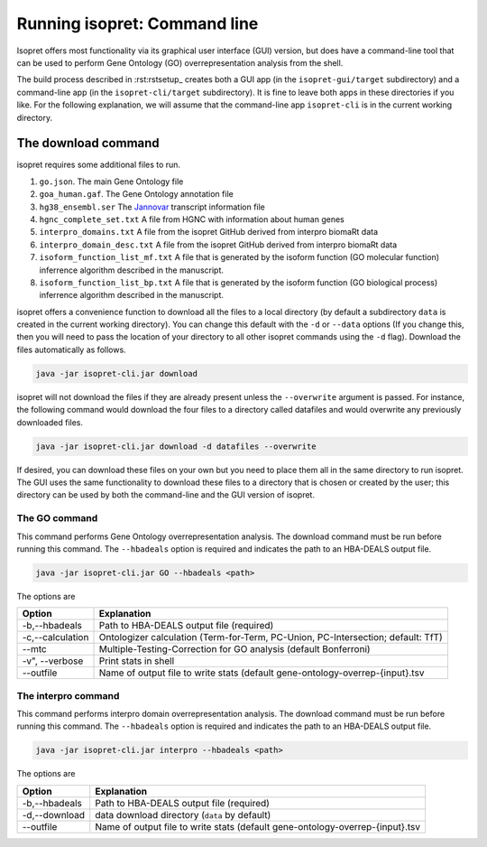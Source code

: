 .. _rstrunningcli:

=============================
Running isopret: Command line
=============================

Isopret offers most functionality via its graphical user interface (GUI) version,
but does have a command-line tool that can be used to perform Gene Ontology (GO)
overrepresentation analysis from the shell.

The build process described in :rst:rstsetup_ creates both a GUI app (in the
``isopret-gui/target`` subdirectory) and a command-line app (in
the ``isopret-cli/target`` subdirectory). It is fine to leave both apps in these
directories if you like. For the following explanation, we will assume that
the command-line app ``isopret-cli`` is in the current working directory.


The download command
~~~~~~~~~~~~~~~~~~~~

.. _rstdownload:

isopret requires some additional files to run.

1. ``go.json``. The main Gene Ontology file
2. ``goa_human.gaf``. The Gene Ontology annotation file
3. ``hg38_ensembl.ser`` The `Jannovar <https://github.com/charite/jannovar>`_ transcript information file
4. ``hgnc_complete_set.txt`` A file from HGNC with information about human genes
5. ``interpro_domains.txt`` A file from the isopret GitHub derived from interpro biomaRt data
6. ``interpro_domain_desc.txt`` A file from the isopret GitHub derived from interpro biomaRt data
7. ``isoform_function_list_mf.txt`` A file that is generated by the isoform function (GO molecular function) inferrence algorithm described in the manuscript.
8. ``isoform_function_list_bp.txt`` A file that is generated by the isoform function (GO biological process) inferrence algorithm described in the manuscript.



isopret offers a convenience function to download all the files
to a local directory (by default a subdirectory ``data`` is created in the current working directory).
You can change this default with the ``-d`` or ``--data`` options
(If you change this, then you will need to pass the location of your directory to all other isopret commands
using the ``-d`` flag). Download the files automatically as follows.

.. code-block:: java

    java -jar isopret-cli.jar download

isopret will not download the files if they are already present unless the ``--overwrite`` argument is passed. For
instance, the following command would download the four files to a directory called datafiles and would
overwrite any previously downloaded files.

.. code-block:: java

    java -jar isopret-cli.jar download -d datafiles --overwrite


If desired, you can download these files on your own but you need to place them all in the
same directory to run isopret. The GUI uses the same functionality to download these files to a directory
that is chosen or created by the user; this directory can be used by both the command-line and the
GUI version of isopret.

The GO command
^^^^^^^^^^^^^^

This command performs Gene Ontology overrepresentation analysis. The download command must be run before
running this command. The ``--hbadeals`` option is required and indicates the path to an HBA-DEALS output file.

.. code-block:: java

    java -jar isopret-cli.jar GO --hbadeals <path>


The options are

+------------------+--------------------------------------------------------------------------------------+
|  Option          |   Explanation                                                                        |
+==================+======================================================================================+
| -b,--hbadeals    | Path to HBA-DEALS output file (required)                                             |
+------------------+--------------------------------------------------------------------------------------+
| -c,--calculation | Ontologizer calculation (Term-for-Term, PC-Union, PC-Intersection; default: TfT)     |
+------------------+--------------------------------------------------------------------------------------+
|  --mtc           | Multiple-Testing-Correction for GO analysis (default Bonferroni)                     |
+------------------+--------------------------------------------------------------------------------------+
| -v", --verbose   | Print stats in shell                                                                 |
+------------------+--------------------------------------------------------------------------------------+
| --outfile        | Name of output file to write stats (default gene-ontology-overrep-{input}.tsv        |
+------------------+--------------------------------------------------------------------------------------+


The interpro command
^^^^^^^^^^^^^^^^^^^^

This command performs interpro domain overrepresentation analysis. The download command must be run before
running this command. The ``--hbadeals`` option is required and indicates the path to an HBA-DEALS output file.

.. code-block:: java

    java -jar isopret-cli.jar interpro --hbadeals <path>



The options are

+------------------+--------------------------------------------------------------------------------------+
|  Option          |   Explanation                                                                        |
+==================+======================================================================================+
| -b,--hbadeals    | Path to HBA-DEALS output file (required)                                             |
+------------------+--------------------------------------------------------------------------------------+
| -d,--download    | data download directory (``data`` by default)                                        |
+------------------+--------------------------------------------------------------------------------------+
| --outfile        | Name of output file to write stats (default gene-ontology-overrep-{input}.tsv        |
+------------------+--------------------------------------------------------------------------------------+


